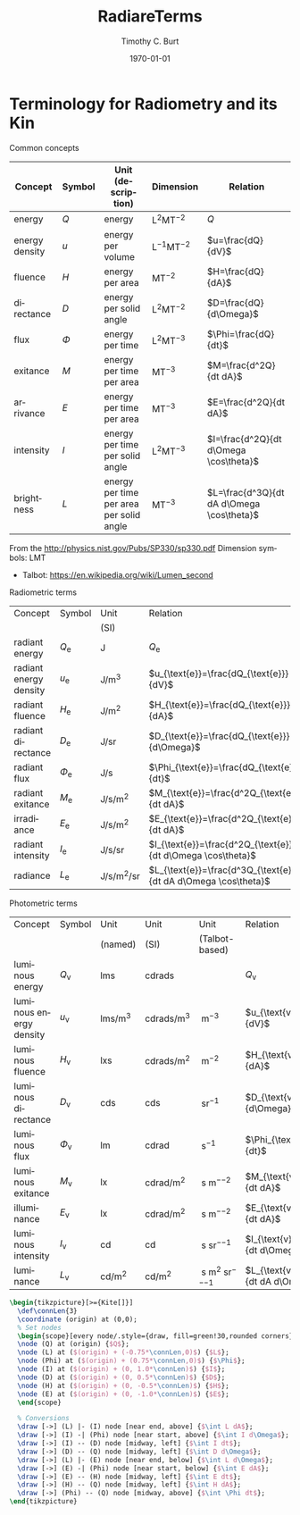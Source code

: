 #+OPTIONS: ':nil *:t -:t ::t <:t H:3 \n:nil ^:t arch:headline author:t
#+OPTIONS: c:nil creator:nil d:(not "LOGBOOK") date:t e:t email:nil f:t
#+OPTIONS: inline:t num:t p:nil pri:nil prop:nil stat:t tags:t tasks:t
#+OPTIONS: tex:t timestamp:t title:t toc:t todo:t |:t
#+TITLE: RadiareTerms
#+DATE: <2017-04-22 Sat>
#+AUTHOR: Timothy C. Burt
#+EMAIL: tcburt
#+LANGUAGE: en
#+SELECT_TAGS: export
#+EXCLUDE_TAGS: noexport
#+CREATOR: Emacs 24.3.1 (Org mode 8.3.1)


#+LATEX_CLASS: article
#+LATEX_CLASS_OPTIONS:
#+LATEX_HEADER: \usepackage{siunitx}
#+LATEX_HEADER: \DeclareSIUnit\talbot{T}
#+LATEX_HEADER: \usepackage{tikz}
#+LATEX_HEADER: \usetikzlibrary{calc}
#+LATEX_HEADER: \usetikzlibrary{arrows.meta}
#+LATEX_HEADER_EXTRA:
#+DESCRIPTION:
#+KEYWORDS:
#+SUBTITLE:
#+DATE: \today



* Terminology for Radiometry and its Kin

Common concepts
|----------------+--------+------------------------------------------+--------------------------+-------------------------------------------|
| Concept        | Symbol | Unit (description)                       | Dimension                | Relation                                  |
|----------------+--------+------------------------------------------+--------------------------+-------------------------------------------|
| energy         | $Q$    | energy                                   | $\mathsf{L^2MT^{-2}}$    | $Q$                                       |
| energy density | $u$    | energy per volume                        | $\mathsf{L^{-1}MT^{-2}}$ | $u=\frac{dQ}{dV}$                         |
| fluence        | $H$    | energy per area                          | $\mathsf{MT^{-2}}$       | $H=\frac{dQ}{dA}$                         |
| directance     | $D$    | energy per solid angle                   | $\mathsf{L^2MT^{-2}}$    | $D=\frac{dQ}{d\Omega}$                    |
| flux           | $\Phi$ | energy per time                          | $\mathsf{L^2MT^{-3}}$    | $\Phi=\frac{dQ}{dt}$                      |
| exitance       | $M$    | energy per time per area                 | $\mathsf{MT^{-3}}$       | $M=\frac{d^2Q}{dt dA}$                    |
| arrivance      | $E$    | energy per time per area                 | $\mathsf{MT^{-3}}$       | $E=\frac{d^2Q}{dt dA}$                    |
| intensity      | $I$    | energy per time per solid angle          | $\mathsf{L^2MT^{-3}}$    | $I=\frac{d^2Q}{dt d\Omega \cos\theta}$    |
| brightness     | $L$    | energy per time per area per solid angle | $\mathsf{MT^{-3}}$       | $L=\frac{d^3Q}{dt dA d\Omega \cos\theta}$ |
|----------------+--------+------------------------------------------+--------------------------+-------------------------------------------|

From the http://physics.nist.gov/Pubs/SP330/sp330.pdf
Dimension symbols: LMT
  - Talbot: https://en.wikipedia.org/wiki/Lumen_second

Radiometric terms
|------------------------+-------------------+--------------------------------------------------------+-----------------------------------------------------------------|
| Concept                | Symbol            | Unit                                                   | Relation                                                        |
|                        |                   | (SI)                                                   |                                                                 |
|------------------------+-------------------+--------------------------------------------------------+-----------------------------------------------------------------|
| radiant energy         | $Q_{\text{e}}$    | \si{\joule}                                            | $Q_{\text{e}}$                                                  |
| radiant energy density | $u_{\text{e}}$    | \si{\joule\per\meter\cubed}                            | $u_{\text{e}}=\frac{dQ_{\text{e}}}{dV}$                         |
| radiant fluence        | $H_{\text{e}}$    | \si{\joule\per\meter\squared}                          | $H_{\text{e}}=\frac{dQ_{\text{e}}}{dA}$                         |
| radiant directance     | $D_{\text{e}}$    | \si{\joule\per\steradian}                              | $D_{\text{e}}=\frac{dQ_{\text{e}}}{d\Omega}$                    |
| radiant flux           | $\Phi_{\text{e}}$ | \si{\joule\per\second}                                 | $\Phi_{\text{e}}=\frac{dQ_{\text{e}}}{dt}$                      |
| radiant exitance       | $M_{\text{e}}$    | \si{\joule\per\second\per\meter\squared}               | $M_{\text{e}}=\frac{d^2Q_{\text{e}}}{dt dA}$                    |
| irradiance             | $E_{\text{e}}$    | \si{\joule\per\second\per\meter\squared}               | $E_{\text{e}}=\frac{d^2Q_{\text{e}}}{dt dA}$                    |
| radiant intensity      | $I_{\text{e}}$    | \si{\joule\per\second\per\steradian}                   | $I_{\text{e}}=\frac{d^2Q_{\text{e}}}{dt d\Omega \cos\theta}$    |
| radiance               | $L_{\text{e}}$    | \si{\joule\per\second\per\meter\squared\per\steradian} | $L_{\text{e}}=\frac{d^3Q_{\text{e}}}{dt dA d\Omega \cos\theta}$ |
|------------------------+-------------------+--------------------------------------------------------+-----------------------------------------------------------------|

Photometric terms
|-------------------------+-------------------+------------------------------------+-----------------------------------------------+---------------------------------------------------------+-----------------------------------------------------------------|
| Concept                 | Symbol            | Unit                               | Unit                                          | Unit                                                    | Relation                                                        |
|                         |                   | (named)                            | (SI)                                          | (Talbot-based)                                          |                                                                 |
|-------------------------+-------------------+------------------------------------+-----------------------------------------------+---------------------------------------------------------+-----------------------------------------------------------------|
| luminous energy         | $Q_{\text{v}}$    | \si{\lumen\second}                 | \si{\candela\radian\second}                   | \si{\talbot}                                            | $Q_{\text{v}}$                                                  |
| luminous energy density | $u_{\text{v}}$    | \si{\lumen\second\per\meter\cubed} | \si{\candela\radian\second\per\meter\cubed}   | \si{\talbot\per\meter\cubed}                            | $u_{\text{v}}=\frac{dQ_{\text{v}}}{dV}$                         |
| luminous fluence        | $H_{\text{v}}$    | \si{\lux\second}                   | \si{\candela\radian\second\per\meter\squared} | \si{\talbot\per\meter\squared}                          | $H_{\text{v}}=\frac{dQ_{\text{v}}}{dA}$                         |
| luminous directance     | $D_{\text{v}}$    | \si{\candela\second}               | \si{\candela\second}                          | \si{\talbot\per\steradian}                              | $D_{\text{v}}=\frac{dQ_{\text{v}}}{d\Omega}$                    |
| luminous flux           | $\Phi_{\text{v}}$ | \si{\lumen}                        | \si{\candela\radian}                          | \si{\talbot\per\second}                                 | $\Phi_{\text{v}}=\frac{dQ_{\text{v}}}{dt}$                      |
| luminous exitance       | $M_{\text{v}}$    | \si{\lux}                          | \si{\candela\radian\per\meter\squared}        | \si{\talbot\per\second\per\meter\squared}               | $M_{\text{v}}=\frac{d^2Q_{\text{v}}}{dt dA}$                    |
| illuminance             | $E_{\text{v}}$    | \si{\lux}                          | \si{\candela\radian\per\meter\squared}        | \si{\talbot\per\second\per\meter\squared}               | $E_{\text{v}}=\frac{d^2Q_{\text{v}}}{dt dA}$                    |
| luminous intensity      | $I_{\text{v}}$    | \si{\candela}                      | \si{\candela}                                 | \si{\talbot\per\second\per\steradian}                   | $I_{\text{v}}=\frac{d^2Q_{\text{v}}}{dt d\Omega \cos\theta}$    |
| luminance               | $L_{\text{v}}$    | \si{\candela\per\meter\squared}    | \si{\candela\per\meter\squared}               | \si{\talbot\per\second\per\meter\squared\per\steradian} | $L_{\text{v}}=\frac{d^3Q_{\text{v}}}{dt dA d\Omega \cos\theta}$ |
|-------------------------+-------------------+------------------------------------+-----------------------------------------------+---------------------------------------------------------+-----------------------------------------------------------------|

#+BEGIN_SRC latex
  \begin{tikzpicture}[>={Kite[]}]
    \def\connLen{3}
    \coordinate (origin) at (0,0);
    % Set nodes
    \begin{scope}[every node/.style={draw, fill=green!30,rounded corners}]
    \node (Q) at (origin) {$Q$};
    \node (L) at ($(origin) + (-0.75*\connLen,0)$) {$L$};
    \node (Phi) at ($(origin) + (0.75*\connLen,0)$) {$\Phi$};
    \node (I) at ($(origin) + (0, 1.0*\connLen)$) {$I$};
    \node (D) at ($(origin) + (0, 0.5*\connLen)$) {$D$};
    \node (H) at ($(origin) + (0, -0.5*\connLen)$) {$H$};
    \node (E) at ($(origin) + (0, -1.0*\connLen)$) {$E$};
    \end{scope}

    % Conversions
    \draw [->] (L) |- (I) node [near end, above] {$\int L dA$};
    \draw [->] (I) -| (Phi) node [near start, above] {$\int I d\Omega$};
    \draw [->] (I) -- (D) node [midway, left] {$\int I dt$};
    \draw [->] (D) -- (Q) node [midway, left] {$\int D d\Omega$};
    \draw [->] (L) |- (E) node [near end, below] {$\int L d\Omega$};
    \draw [->] (E) -| (Phi) node [near start, below] {$\int E dA$};
    \draw [->] (E) -- (H) node [midway, left] {$\int E dt$};
    \draw [->] (H) -- (Q) node [midway, left] {$\int H dA$};
    \draw [->] (Phi) -- (Q) node [midway, above] {$\int \Phi dt$};
  \end{tikzpicture}
#+END_SRC
